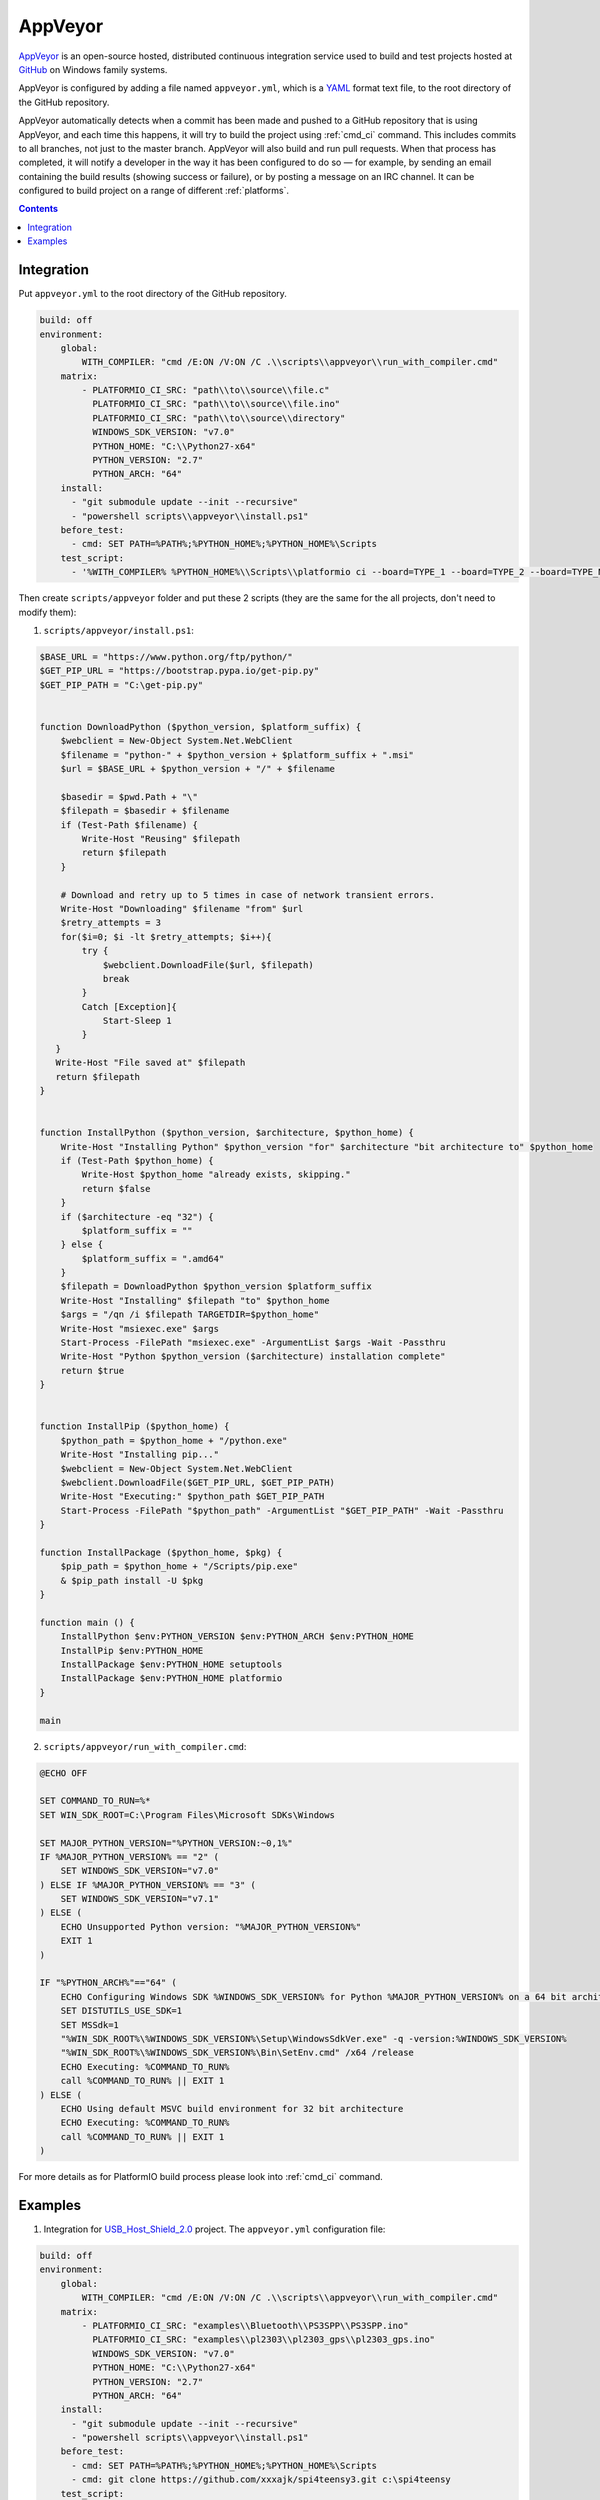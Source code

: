 .. _ci_appveyor:

AppVeyor
========

`AppVeyor <http://www.appveyor.com/about>`_ is an open-source hosted,
distributed continuous integration service used to build and test projects
hosted at `GitHub <http://en.wikipedia.org/wiki/GitHub>`_ on Windows family
systems.

AppVeyor is configured by adding a file named ``appveyor.yml``, which is a
`YAML <http://en.wikipedia.org/wiki/YAML>`_ format text file, to the root
directory of the GitHub repository.

AppVeyor automatically detects when a commit has been made and pushed to a
GitHub repository that is using AppVeyor, and each time this happens, it will
try to build the project using :ref:`cmd_ci` command. This includes commits to
all branches, not just to the master branch. AppVeyor will also build and run
pull requests. When that process has completed, it will notify a developer in
the way it has been configured to do so — for example, by sending an email
containing the build results (showing success or failure), or by posting a
message on an IRC channel. It can be configured to build project on a range of
different :ref:`platforms`.

.. contents::

Integration
-----------

Put ``appveyor.yml`` to the root directory of the GitHub repository.

.. code-block:: yaml

    build: off
    environment:
        global:
            WITH_COMPILER: "cmd /E:ON /V:ON /C .\\scripts\\appveyor\\run_with_compiler.cmd"
        matrix:
            - PLATFORMIO_CI_SRC: "path\\to\\source\\file.c"
              PLATFORMIO_CI_SRC: "path\\to\\source\\file.ino"
              PLATFORMIO_CI_SRC: "path\\to\\source\\directory"
              WINDOWS_SDK_VERSION: "v7.0"
              PYTHON_HOME: "C:\\Python27-x64"
              PYTHON_VERSION: "2.7"
              PYTHON_ARCH: "64"
        install:
          - "git submodule update --init --recursive"
          - "powershell scripts\\appveyor\\install.ps1"
        before_test:
          - cmd: SET PATH=%PATH%;%PYTHON_HOME%;%PYTHON_HOME%\Scripts
        test_script:
          - '%WITH_COMPILER% %PYTHON_HOME%\\Scripts\\platformio ci --board=TYPE_1 --board=TYPE_2 --board=TYPE_N'


Then create ``scripts/appveyor`` folder and put these 2 scripts (they are the
same for the all projects, don't need to modify them):

1. ``scripts/appveyor/install.ps1``:

.. code-block:: PowerShell

    $BASE_URL = "https://www.python.org/ftp/python/"
    $GET_PIP_URL = "https://bootstrap.pypa.io/get-pip.py"
    $GET_PIP_PATH = "C:\get-pip.py"


    function DownloadPython ($python_version, $platform_suffix) {
        $webclient = New-Object System.Net.WebClient
        $filename = "python-" + $python_version + $platform_suffix + ".msi"
        $url = $BASE_URL + $python_version + "/" + $filename

        $basedir = $pwd.Path + "\"
        $filepath = $basedir + $filename
        if (Test-Path $filename) {
            Write-Host "Reusing" $filepath
            return $filepath
        }

        # Download and retry up to 5 times in case of network transient errors.
        Write-Host "Downloading" $filename "from" $url
        $retry_attempts = 3
        for($i=0; $i -lt $retry_attempts; $i++){
            try {
                $webclient.DownloadFile($url, $filepath)
                break
            }
            Catch [Exception]{
                Start-Sleep 1
            }
       }
       Write-Host "File saved at" $filepath
       return $filepath
    }


    function InstallPython ($python_version, $architecture, $python_home) {
        Write-Host "Installing Python" $python_version "for" $architecture "bit architecture to" $python_home
        if (Test-Path $python_home) {
            Write-Host $python_home "already exists, skipping."
            return $false
        }
        if ($architecture -eq "32") {
            $platform_suffix = ""
        } else {
            $platform_suffix = ".amd64"
        }
        $filepath = DownloadPython $python_version $platform_suffix
        Write-Host "Installing" $filepath "to" $python_home
        $args = "/qn /i $filepath TARGETDIR=$python_home"
        Write-Host "msiexec.exe" $args
        Start-Process -FilePath "msiexec.exe" -ArgumentList $args -Wait -Passthru
        Write-Host "Python $python_version ($architecture) installation complete"
        return $true
    }


    function InstallPip ($python_home) {
        $python_path = $python_home + "/python.exe"
        Write-Host "Installing pip..."
        $webclient = New-Object System.Net.WebClient
        $webclient.DownloadFile($GET_PIP_URL, $GET_PIP_PATH)
        Write-Host "Executing:" $python_path $GET_PIP_PATH
        Start-Process -FilePath "$python_path" -ArgumentList "$GET_PIP_PATH" -Wait -Passthru
    }

    function InstallPackage ($python_home, $pkg) {
        $pip_path = $python_home + "/Scripts/pip.exe"
        & $pip_path install -U $pkg
    }

    function main () {
        InstallPython $env:PYTHON_VERSION $env:PYTHON_ARCH $env:PYTHON_HOME
        InstallPip $env:PYTHON_HOME
        InstallPackage $env:PYTHON_HOME setuptools
        InstallPackage $env:PYTHON_HOME platformio
    }

    main

2. ``scripts/appveyor/run_with_compiler.cmd``:

.. code-block:: guess

    @ECHO OFF

    SET COMMAND_TO_RUN=%*
    SET WIN_SDK_ROOT=C:\Program Files\Microsoft SDKs\Windows

    SET MAJOR_PYTHON_VERSION="%PYTHON_VERSION:~0,1%"
    IF %MAJOR_PYTHON_VERSION% == "2" (
        SET WINDOWS_SDK_VERSION="v7.0"
    ) ELSE IF %MAJOR_PYTHON_VERSION% == "3" (
        SET WINDOWS_SDK_VERSION="v7.1"
    ) ELSE (
        ECHO Unsupported Python version: "%MAJOR_PYTHON_VERSION%"
        EXIT 1
    )

    IF "%PYTHON_ARCH%"=="64" (
        ECHO Configuring Windows SDK %WINDOWS_SDK_VERSION% for Python %MAJOR_PYTHON_VERSION% on a 64 bit architecture
        SET DISTUTILS_USE_SDK=1
        SET MSSdk=1
        "%WIN_SDK_ROOT%\%WINDOWS_SDK_VERSION%\Setup\WindowsSdkVer.exe" -q -version:%WINDOWS_SDK_VERSION%
        "%WIN_SDK_ROOT%\%WINDOWS_SDK_VERSION%\Bin\SetEnv.cmd" /x64 /release
        ECHO Executing: %COMMAND_TO_RUN%
        call %COMMAND_TO_RUN% || EXIT 1
    ) ELSE (
        ECHO Using default MSVC build environment for 32 bit architecture
        ECHO Executing: %COMMAND_TO_RUN%
        call %COMMAND_TO_RUN% || EXIT 1
    )

For more details as for PlatformIO build process please look into :ref:`cmd_ci`
command.

Examples
--------

1. Integration for `USB_Host_Shield_2.0 <https://github.com/felis/USB_Host_Shield_2.0>`_
   project. The ``appveyor.yml`` configuration file:

.. code-block:: yaml

    build: off
    environment:
        global:
            WITH_COMPILER: "cmd /E:ON /V:ON /C .\\scripts\\appveyor\\run_with_compiler.cmd"
        matrix:
            - PLATFORMIO_CI_SRC: "examples\\Bluetooth\\PS3SPP\\PS3SPP.ino"
              PLATFORMIO_CI_SRC: "examples\\pl2303\\pl2303_gps\\pl2303_gps.ino"
              WINDOWS_SDK_VERSION: "v7.0"
              PYTHON_HOME: "C:\\Python27-x64"
              PYTHON_VERSION: "2.7"
              PYTHON_ARCH: "64"
        install:
          - "git submodule update --init --recursive"
          - "powershell scripts\\appveyor\\install.ps1"
        before_test:
          - cmd: SET PATH=%PATH%;%PYTHON_HOME%;%PYTHON_HOME%\Scripts
          - cmd: git clone https://github.com/xxxajk/spi4teensy3.git c:\spi4teensy
        test_script:
          - '%WITH_COMPILER% %PYTHON_HOME%\\Scripts\\platformio ci --lib="." --lib="c:\spi4teensy" --board=uno --board=teensy31 --board=due'
